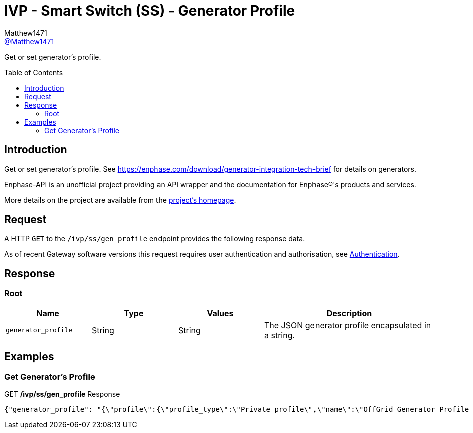 = IVP - Smart Switch (SS) - Generator Profile
:toc: preamble
Matthew1471 <https://github.com/matthew1471[@Matthew1471]>;

// Document Settings:

// Set the ID Prefix and ID Separators to be consistent with GitHub so links work irrespective of rendering platform. (https://docs.asciidoctor.org/asciidoc/latest/sections/id-prefix-and-separator/)
:idprefix:
:idseparator: -

// Any code blocks will be in JSON by default.
:source-language: json

ifndef::env-github[:icons: font]

// Set the admonitions to have icons (Github Emojis) if rendered on GitHub (https://blog.mrhaki.com/2016/06/awesome-asciidoctor-using-admonition.html).
ifdef::env-github[]
:status:
:caution-caption: :fire:
:important-caption: :exclamation:
:note-caption: :paperclip:
:tip-caption: :bulb:
:warning-caption: :warning:
endif::[]

// Document Variables:
:release-version: 1.0
:url-org: https://github.com/Matthew1471
:url-repo: {url-org}/Enphase-API
:url-contributors: {url-repo}/graphs/contributors

Get or set generator’s profile.

== Introduction

Get or set generator’s profile. See https://enphase.com/download/generator-integration-tech-brief for details on generators.

Enphase-API is an unofficial project providing an API wrapper and the documentation for Enphase(R)'s products and services.

More details on the project are available from the xref:../../../../README.adoc[project's homepage].

== Request

A HTTP `GET` to the `/ivp/ss/gen_profile` endpoint provides the following response data.

As of recent Gateway software versions this request requires user authentication and authorisation, see xref:../../Authentication.adoc[Authentication].

== Response

=== Root

[cols="1,1,1,2", options="header"]
|===
|Name
|Type
|Values
|Description

|`generator_profile`
|String
|String
|The JSON generator profile encapsulated in a string.

|===

== Examples

=== Get Generator’s Profile

.GET */ivp/ss/gen_profile* Response
[source,json,subs="+quotes"]
----
{"generator_profile": "{\"profile\":{\"profile_type\":\"Private profile\",\"name\":\"OffGrid Generator Profile Parameters\",\"description\":\"Generator Profile Parameters for OffGrid\",\"OverlayProfileParameters\":{\"FRT\":{\"PTUF1\":{\"pattr\":{\"crvPts\":{\"objref\":\"GEN/FRT/PTUF1.MD.crvPts\",\"type\":\"::agf::model::PointArr\",\"value\":[{\"x\":160,\"y\":56,\"z\":0},{\"x\":21000,\"y\":56,\"z\":0},{\"x\":21000,\"y\":57,\"z\":0}]},\"numPts\":{\"objref\":\"GEN/FRT/PTUF1.MD.numPts\",\"type\":\"::agf::model::BtInt16u\",\"value\":3}}},\"PTOF1\":{\"pattr\":{\"crvPts\":{\"objref\":\"GEN/FRT/PTOF1.MD.crvPts\",\"type\":\"::agf::model::PointArr\",\"value\":[{\"x\":160,\"y\":64,\"z\":0},{\"x\":21000,\"y\":64,\"z\":0},{\"x\":21000,\"y\":63,\"z\":0}]},\"numPts\":{\"objref\":\"GEN/FRT/PTOF1.MD.numPts\",\"type\":\"::agf::model::BtInt16u\",\"value\":3}}}},\"VRT\":{\"PTUV1\":{\"pattr\":{\"crvPts\":{\"objref\":\"GEN/VRT/PTUV1.MD.crvPts\",\"type\":\"::agf::model::PointArr\",\"value\":[{\"x\":2000,\"y\":50,\"z\":0},{\"x\":11000,\"y\":50,\"z\":0},{\"x\":11000,\"y\":70,\"z\":0},{\"x\":21000,\"y\":70,\"z\":0},{\"x\":21000,\"y\":88,\"z\":0}]},\"numPts\":{\"objref\":\"GEN/VRT/PTUV1.MD.numPts\",\"type\":\"::agf::model::BtInt16u\",\"value\":5}}},\"PTOV1\":{\"pattr\":{\"crvPts\":{\"objref\":\"GEN/VRT/PTOV1.MD.crvPts\",\"type\":\"::agf::model::PointArr\",\"value\":[{\"x\":160,\"y\":120,\"z\":0},{\"x\":1000,\"y\":120,\"z\":0},{\"x\":1000,\"y\":110,\"z\":0}]},\"numPts\":{\"objref\":\"GEN/VRT/PTOV1.MD.numPts\",\"type\":\"::agf::model::BtInt16u\",\"value\":3}}}},\"ES\":{\"ES1\":{\"pattr\":{\"StrDlTms\":{\"objref\":\"ENPSYS/GEN/DRCT1.StrDlTms.setVal\",\"type\":\"::agf::model::BtInt32\",\"value\":15},\"VMin\":{\"objref\":\"ENPSYS/GEN/DRCT1.VMin.setMag\",\"type\":\"::agf::model::AnalogValue\",\"value\":88},\"VMax\":{\"objref\":\"ENPSYS/GEN/DRCT1.VMax.setMag\",\"type\":\"::agf::model::AnalogValue\",\"value\":110},\"FMin\":{\"objref\":\"ENPSYS/GEN/DOPR1.ECPNomHz.minVal\",\"type\":\"::agf::model::AnalogValue\",\"value\":57},\"FMax\":{\"objref\":\"ENPSYS/GEN/DOPR1.ECPNomHz.maxVal\",\"type\":\"::agf::model::AnalogValue\",\"value\":63}}}},\"MCP\":{\"MCP1\":{\"pattr\":{\"SVDMax\":{\"objref\":\"ENPSYS/GEN/MCP1.SVDMax.setMag\",\"type\":\"::agf::model::AnalogValue\",\"value\":2000},\"SFDMin\":{\"objref\":\"ENPSYS/GEN/MCP1.SFDMin.minVal\",\"type\":\"::agf::model::AnalogValue\",\"value\":100},\"SFDMax\":{\"objref\":\"ENPSYS/GEN/MCP1.SFDMax.maxVal\",\"type\":\"::agf::model::AnalogValue\",\"value\":550}}}}}}}"}
----